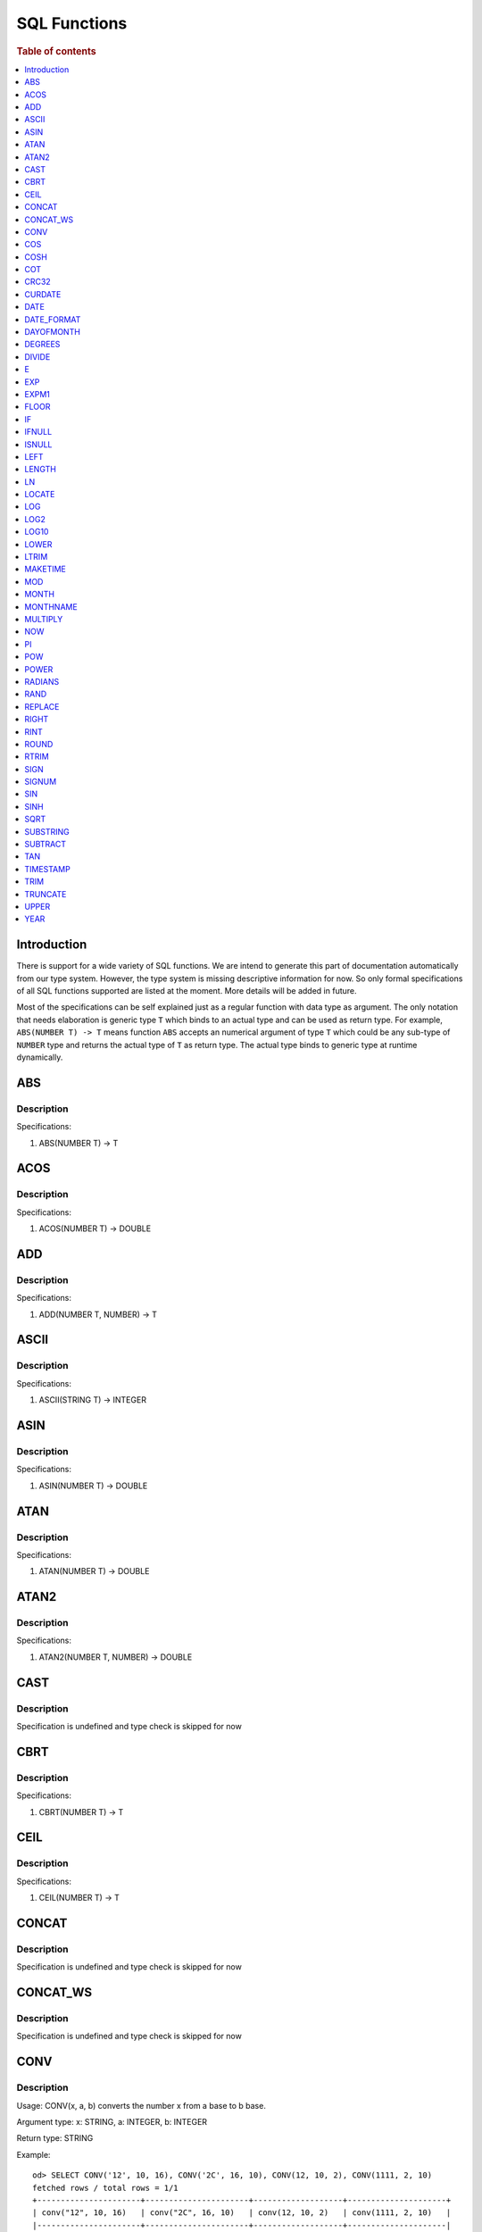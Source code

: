 
=============
SQL Functions
=============

.. rubric:: Table of contents

.. contents::
   :local:
   :depth: 1

Introduction
============

There is support for a wide variety of SQL functions. We are intend to generate this part of documentation automatically from our type system. However, the type system is missing descriptive information for now. So only formal specifications of all SQL functions supported are listed at the moment. More details will be added in future.

Most of the specifications can be self explained just as a regular function with data type as argument. The only notation that needs elaboration is generic type ``T`` which binds to an actual type and can be used as return type. For example, ``ABS(NUMBER T) -> T`` means function ``ABS`` accepts an numerical argument of type ``T`` which could be any sub-type of ``NUMBER`` type and returns the actual type of ``T`` as return type. The actual type binds to generic type at runtime dynamically.

ABS
===

Description
-----------

Specifications: 

1. ABS(NUMBER T) -> T


ACOS
====

Description
-----------

Specifications: 

1. ACOS(NUMBER T) -> DOUBLE


ADD
===

Description
-----------

Specifications: 

1. ADD(NUMBER T, NUMBER) -> T


ASCII
=====

Description
-----------

Specifications: 

1. ASCII(STRING T) -> INTEGER


ASIN
====

Description
-----------

Specifications: 

1. ASIN(NUMBER T) -> DOUBLE


ATAN
====

Description
-----------

Specifications: 

1. ATAN(NUMBER T) -> DOUBLE


ATAN2
=====

Description
-----------

Specifications: 

1. ATAN2(NUMBER T, NUMBER) -> DOUBLE


CAST
====

Description
-----------

Specification is undefined and type check is skipped for now

CBRT
====

Description
-----------

Specifications: 

1. CBRT(NUMBER T) -> T


CEIL
====

Description
-----------

Specifications: 

1. CEIL(NUMBER T) -> T


CONCAT
======

Description
-----------

Specification is undefined and type check is skipped for now

CONCAT_WS
=========

Description
-----------

Specification is undefined and type check is skipped for now


CONV
====

Description
-----------

Usage: CONV(x, a, b) converts the number x from a base to b base.

Argument type: x: STRING, a: INTEGER, b: INTEGER

Return type: STRING

Example::

    od> SELECT CONV('12', 10, 16), CONV('2C', 16, 10), CONV(12, 10, 2), CONV(1111, 2, 10)
    fetched rows / total rows = 1/1
    +----------------------+----------------------+-------------------+---------------------+
    | conv("12", 10, 16)   | conv("2C", 16, 10)   | conv(12, 10, 2)   | conv(1111, 2, 10)   |
    |----------------------+----------------------+-------------------+---------------------|
    | c                    | 44                   | 1100              | 15                  |
    +----------------------+----------------------+-------------------+---------------------+

COS
===

Description
-----------

Specifications: 

1. COS(NUMBER T) -> DOUBLE


COSH
====

Description
-----------

Specifications: 

1. COSH(NUMBER T) -> DOUBLE


COT
===

Description
-----------

Specifications: 

1. COT(NUMBER T) -> DOUBLE


CRC32
=====

Description
-----------

Usage: Calculates a cyclic redundancy check value and returns a 32-bit unsigned value.

Argument type: STRING

Return type: LONG

Example::

    od> SELECT CRC32('MySQL')
    fetched rows / total rows = 1/1
    +------------------+
    | crc32("MySQL")   |
    |------------------|
    | 3259397556       |
    +------------------+


CURDATE
=======

Description
-----------

Specifications: 

1. CURDATE() -> DATE


DATE
====

Description
-----------

Specifications: 

1. DATE(DATE) -> DATE


DATE_FORMAT
===========

Description
-----------

Specifications: 

1. DATE_FORMAT(DATE, STRING) -> STRING
2. DATE_FORMAT(DATE, STRING, STRING) -> STRING


DAYOFMONTH
==========

Description
-----------

Specifications: 

1. DAYOFMONTH(DATE) -> INTEGER


DEGREES
=======

Description
-----------

Specifications: 

1. DEGREES(NUMBER T) -> DOUBLE


DIVIDE
======

Description
-----------

Specifications: 

1. DIVIDE(NUMBER T, NUMBER) -> T


E
=

Description
-----------

Specifications: 

1. E() -> DOUBLE


EXP
===

Description
-----------

Specifications: 

1. EXP(NUMBER T) -> T


EXPM1
=====

Description
-----------

Specifications: 

1. EXPM1(NUMBER T) -> T


FLOOR
=====

Description
-----------

Specifications: 

1. FLOOR(NUMBER T) -> T


IF
==

Description
-----------

Specifications: 

1. IF(BOOLEAN, ES_TYPE, ES_TYPE) -> ES_TYPE


IFNULL
======

Description
-----------

Specifications: 

1. IFNULL(ES_TYPE, ES_TYPE) -> ES_TYPE


ISNULL
======

Description
-----------

Specifications: 

1. ISNULL(ES_TYPE) -> INTEGER


LEFT
====

Description
-----------

Specifications: 

1. LEFT(STRING T, INTEGER) -> T


LENGTH
======

Description
-----------

Specifications: 

1. LENGTH(STRING) -> INTEGER


LN
==

Description
-----------

Specifications: 

1. LN(NUMBER T) -> DOUBLE


LOCATE
======

Description
-----------

Specifications: 

1. LOCATE(STRING, STRING, INTEGER) -> INTEGER
2. LOCATE(STRING, STRING) -> INTEGER


LOG
===

Description
-----------

Specifications: 

1. LOG(NUMBER T) -> DOUBLE
2. LOG(NUMBER T, NUMBER) -> DOUBLE


LOG2
====

Description
-----------

Specifications: 

1. LOG2(NUMBER T) -> DOUBLE


LOG10
=====

Description
-----------

Specifications: 

1. LOG10(NUMBER T) -> DOUBLE


LOWER
=====

Description
-----------

Specifications: 

1. LOWER(STRING T) -> T
2. LOWER(STRING T, STRING) -> T


LTRIM
=====

Description
-----------

Specifications: 

1. LTRIM(STRING T) -> T


MAKETIME
========

Description
-----------

Specifications: 

1. MAKETIME(INTEGER, INTEGER, INTEGER) -> DATE


MOD
=======

Description
-----------

Usage: MOD(n, m) calculates the remainder of the number n divided by m.

Argument type: INTEGER/LONG/FLOAT/DOUBLE

Return type: Wider type between types of n and m if m is nonzero value. If m equals to 0, then returns NULL.

Example::

    od> SELECT MOD(3, 2), MOD(3.1, 2)
    fetched rows / total rows = 1/1
    +-------------+---------------+
    | mod(3, 2)   | mod(3.1, 2)   |
    |-------------+---------------|
    | 1           | 1.1           |
    +-------------+---------------+


MONTH
=====

Description
-----------

Specifications: 

1. MONTH(DATE) -> INTEGER


MONTHNAME
=========

Description
-----------

Specifications: 

1. MONTHNAME(DATE) -> STRING


MULTIPLY
========

Description
-----------

Specifications: 

1. MULTIPLY(NUMBER T, NUMBER) -> NUMBER


NOW
===

Description
-----------

Specifications: 

1. NOW() -> DATE


PI
==

Description
-----------

Specifications: 

1. PI() -> DOUBLE


POW
===

Description
-----------

Usage: POW(x, y) calculates the value of x raised to the power of y. Bad inputs return NULL result.

Argument type: INTEGER/LONG/FLOAT/DOUBLE

Return type: DOUBLE

Example::

    od> SELECT POW(3, 2), POW(-3, 2), POW(3, -2)
    fetched rows / total rows = 1/1
    +-------------+--------------+--------------------+
    | pow(3, 2)   | pow(-3, 2)   | pow(3, -2)         |
    |-------------+--------------+--------------------|
    | 9           | 9            | 0.1111111111111111 |
    +-------------+--------------+--------------------+


POWER
=====

Description
-----------

Usage: POWER(x, y) calculates the value of x raised to the power of y. Bad inputs return NULL result.

Argument type: INTEGER/LONG/FLOAT/DOUBLE

Return type: DOUBLE

Example::

    od> SELECT POWER(3, 2), POWER(-3, 2), POWER(3, -2)
    fetched rows / total rows = 1/1
    +---------------+----------------+--------------------+
    | power(3, 2)   | power(-3, 2)   | power(3, -2)       |
    |---------------+----------------+--------------------|
    | 9             | 9              | 0.1111111111111111 |
    +---------------+----------------+--------------------+


RADIANS
=======

Description
-----------

Specifications: 

1. RADIANS(NUMBER T) -> DOUBLE


RAND
====

Description
-----------

Specifications: 

1. RAND() -> NUMBER
2. RAND(NUMBER T) -> T


REPLACE
=======

Description
-----------

Specifications: 

1. REPLACE(STRING T, STRING, STRING) -> T


RIGHT
=====

Description
-----------

Specifications: 

1. RIGHT(STRING T, INTEGER) -> T


RINT
====

Description
-----------

Specifications: 

1. RINT(NUMBER T) -> T


ROUND
=====

Description
-----------

Usage: ROUND(x, d) rounds the argument x to d decimal places, d defaults to 0 if not specified

Argument type: INTEGER/LONG/FLOAT/DOUBLE

Return type map:

(INTEGER/LONG [,INTEGER]) -> LONG
(FLOAT/DOUBLE [,INTEGER]) -> LONG

Example::

    od> SELECT ROUND(12.34), ROUND(12.34, 1), ROUND(12.34, -1), ROUND(12, 1)
    fetched rows / total rows = 1/1
    +----------------+-------------------+--------------------+----------------+
    | round(12.34)   | round(12.34, 1)   | round(12.34, -1)   | round(12, 1)   |
    |----------------+-------------------+--------------------+----------------|
    | 12             | 12.3              | 10                 | 12             |
    +----------------+-------------------+--------------------+----------------+


RTRIM
=====

Description
-----------

Specifications: 

1. RTRIM(STRING T) -> T


SIGN
====

Description
-----------

Usage: Returns the sign of the argument as -1, 0, or 1, depending on whether the number is negative, zero, or positive

Argument type: INTEGER/LONG/FLOAT/DOUBLE

Return type: INTEGER

Example::

    od> SELECT SIGN(1), SIGN(0), SIGN(-1.1)
    fetched rows / total rows = 1/1
    +-----------+-----------+--------------+
    | sign(1)   | sign(0)   | sign(-1.1)   |
    |-----------+-----------+--------------|
    | 1         | 0         | -1           |
    +-----------+-----------+--------------+


SIGNUM
======

Description
-----------

Specifications: 

1. SIGNUM(NUMBER T) -> T


SIN
===

Description
-----------

Specifications: 

1. SIN(NUMBER T) -> DOUBLE


SINH
====

Description
-----------

Specifications: 

1. SINH(NUMBER T) -> DOUBLE


SQRT
====

Description
-----------

Usage: Calculates the square root of a non-negative number

Argument type: INTEGER/LONG/FLOAT/DOUBLE

Return type map:

(Non-negative) INTEGER/LONG/FLOAT/DOUBLE -> DOUBLE
(Negative) INTEGER/LONG/FLOAT/DOUBLE -> NULL

Example::

    od> SELECT SQRT(4), SQRT(4.41)
    fetched rows / total rows = 1/1
    +-----------+--------------+
    | sqrt(4)   | sqrt(4.41)   |
    |-----------+--------------|
    | 2         | 2.1          |
    +-----------+--------------+


SUBSTRING
=========

Description
-----------

Specifications: 

1. SUBSTRING(STRING T, INTEGER, INTEGER) -> T


SUBTRACT
========

Description
-----------

Specifications: 

1. SUBTRACT(NUMBER T, NUMBER) -> T


TAN
===

Description
-----------

Specifications: 

1. TAN(NUMBER T) -> DOUBLE


TIMESTAMP
=========

Description
-----------

Specifications: 

1. TIMESTAMP(DATE) -> DATE


TRIM
====

Description
-----------

Specifications: 

1. TRIM(STRING T) -> T


TRUNCATE
========

Description
-----------

Usage: TRUNCATE(x, d) returns the number x, truncated to d decimal place

Argument type: INTEGER/LONG/FLOAT/DOUBLE

Return type map:

INTEGER/LONG -> LONG
FLOAT/DOUBLE -> DOUBLE

Example::

    fetched rows / total rows = 1/1
    +----------------------+-----------------------+-------------------+
    | truncate(56.78, 1)   | truncate(56.78, -1)   | truncate(56, 1)   |
    |----------------------+-----------------------+-------------------|
    | 56.7                 | 50                    | 56                |
    +----------------------+-----------------------+-------------------+


UPPER
=====

Description
-----------

Specifications: 

1. UPPER(STRING T) -> T
2. UPPER(STRING T, STRING) -> T


YEAR
====

Description
-----------

Specifications: 

1. YEAR(DATE) -> INTEGER


